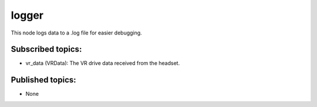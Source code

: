logger
======

This node logs data to a .log file for easier debugging.

Subscribed topics:
^^^^^^^^^^^^^^^^^^
* vr_data (VRData): The VR drive data received from the headset.


Published topics:
^^^^^^^^^^^^^^^^^
* None
